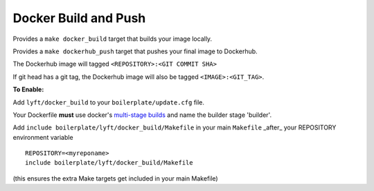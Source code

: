 Docker Build and Push
~~~~~~~~~~~~~~~~~~~~~

Provides a ``make docker_build`` target that builds your image locally.

Provides a ``make dockerhub_push`` target that pushes your final image to Dockerhub.

The Dockerhub image will tagged ``<REPOSITORY>:<GIT COMMIT SHA>``

If git head has a git tag, the Dockerhub image will also be tagged ``<IMAGE>:<GIT_TAG>``.

**To Enable:**

Add ``lyft/docker_build`` to your ``boilerplate/update.cfg`` file.

Your Dockerfile **must** use docker's `multi-stage builds <https://docs.docker.com/develop/develop-images/multistage-build/>`_ and name the builder stage 'builder'.

Add ``include boilerplate/lyft/docker_build/Makefile`` in your main ``Makefile`` _after_ your REPOSITORY environment variable

::

    REPOSITORY=<myreponame>
    include boilerplate/lyft/docker_build/Makefile

(this ensures the extra Make targets get included in your main Makefile)
